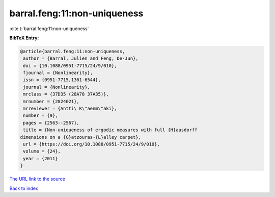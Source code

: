 barral.feng:11:non-uniqueness
=============================

:cite:t:`barral.feng:11:non-uniqueness`

**BibTeX Entry:**

.. code-block:: bibtex

   @article{barral.feng:11:non-uniqueness,
    author = {Barral, Julien and Feng, De-Jun},
    doi = {10.1088/0951-7715/24/9/010},
    fjournal = {Nonlinearity},
    issn = {0951-7715,1361-6544},
    journal = {Nonlinearity},
    mrclass = {37D35 (28A78 37A35)},
    mrnumber = {2824021},
    mrreviewer = {Antti\ K\"aenm\"aki},
    number = {9},
    pages = {2563--2567},
    title = {Non-uniqueness of ergodic measures with full {H}ausdorff
   dimensions on a {G}atzouras-{L}alley carpet},
    url = {https://doi.org/10.1088/0951-7715/24/9/010},
    volume = {24},
    year = {2011}
   }

`The URL link to the source <ttps://doi.org/10.1088/0951-7715/24/9/010}>`__


`Back to index <../By-Cite-Keys.html>`__
